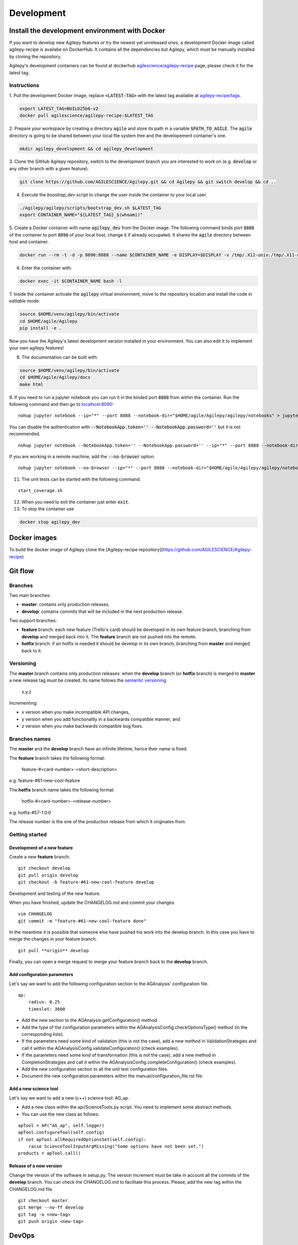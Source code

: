***********
Development
***********

Install the development environment with Docker
===============================================

If you want to develop new Agilepy features or try the newest yet unreleased ones,
a development Docker image called agilepy-recipe is availabe on DockerHub.
It contains all the dependencies but Agilepy, which must be manually installed by cloning the repository.

Agilepy's development containers can be found at dockerhub `agilescience/agilepy-recipe <https://hub.docker.com/repository/docker/agilescience/agilepy-recipe>`_ page,
please check it for the latest tag.

Instructions
------------

1. Pull the development Docker image, replace :code:`<LATEST-TAG>` with the
latest tag available at `agilepy-recipe/tags <https://hub.docker.com/r/agilescience/agilepy-recipe/tags>`_.

.. code-block::
    
    export LATEST_TAG=BUILD25b6-v2
    docker pull agilescience/agilepy-recipe:$LATEST_TAG

2. Prepare your workspace by creating a directory :code:`agile`
and store its path in a variable :code:`$PATH_TO_AGILE`.
The :code:`agile` directory is going to be shared between your local file system tree and the developement container's one.

.. code-block::

    mkdir agilepy_development && cd agilepy_development

3. Clone the GitHub Agilepy repository, switch to the development branch you are interested to work on
(e.g. :code:`develop` or any other branch with a given feature).

.. code-block::

    git clone https://github.com/AGILESCIENCE/Agilepy.git && cd Agilepy && git switch develop && cd ..

4. Execute the `boostrap_dev` script to change the user inside the container to your local user.

.. code-block::

    ./Agilepy/agilepy/scripts/bootstrap_dev.sh $LATEST_TAG
    export CONTAINER_NAME="${LATEST_TAG}_$(whoami)"

5. Create a Docker container with name :code:`agilepy_dev` from the Docker image.
The following command binds port :code:`8888` of the container to port :code:`8090` of your local host,
change it if already occupated.
It shares the :code:`agile` directory between host and container.

.. code-block::

    docker run --rm -t -d -p 8090:8888 --name $CONTAINER_NAME -e DISPLAY=$DISPLAY -v /tmp/.X11-unix:/tmp/.X11-unix:rw -v $(pwd):/home/flareadvocate/agile agilescience/agilepy-recipe:$CONTAINER_NAME


6. Enter the container with:

.. code-block::

    docker exec -it $CONTAINER_NAME bash -l

7. Inside the container activate the :code:`agilepy` virtual environment,
move to the repository location and install the code in *editable* mode:

.. code-block::

    source $HOME/venv/agilepy/bin/activate
    cd $HOME/agile/Agilepy
    pip install -e .

Now you have the Agilepy's latest development version installed in your environment.
You can also edit it to implement your own agilepy features!

8. The documentation can be built with:

.. code-block::

    source $HOME/venv/agilepy/bin/activate
    cd $HOME/agile/Agilepy/docs
    make html

9. If you need to run a jupyter notebook you can run it in the binded port :code:`8888` from within the container. 
Run the following command and then go to `localhost:8090 <http://localhost:8090>`_:

::

    nohup jupyter notebook --ip="*" --port 8888 --notebook-dir="$HOME/agile/Agilepy/agilepy/notebooks" > jupyter_notebook_start.log 2>&1 &

 
You can disable the authentication with :code:`--NotebookApp.token='' --NotebookApp.password=''` but it is not recommended.

::

    nohup jupyter notebook --NotebookApp.token='' --NotebookApp.password='' --ip="*" --port 8888 --notebook-dir="$HOME/agile/Agilepy/agilepy/notebooks" > jupyter_notebook_start.log 2>&1 &

If you are working in a remote machine, add the :code:`--no-browser` option.

::

    nohup jupyter notebook --no-browser --ip="*" --port 8888 --notebook-dir="$HOME/agile/Agilepy/agilepy/notebooks" > jupyter_notebook_start.log 2>&1 &

11. The unit tests can be started with the following command:

::

    start_coverage.sh


12. When you need to exit the container just enter :code:`exit`.


13. To stop the container use

.. code-block::

    docker stop agilepy_dev

Docker images
=============
To build the docker image of Agilepy clone the [Agilepy-recipe repository](https://github.com/AGILESCIENCE/Agilepy-recipe)

.. Anaconda
.. --------
.. ::
..     conda config --add channels conda-forge
..     conda config --add channels plotly
..     conda create -n agilepydev -c agilescience agiletools agilepy-dataset
..     conda activate agilepydev
..     git clone https://github.com/AGILESCIENCE/Agilepy.git
..     cd Agilepy && git checkout develop
..     conda env update -f environment.yml
..     python setup.py develop


Git flow
========


Branches
--------

Two main branches:

* **master**: contains only production releases.
* **develop**: contains commits that will be included in the next production release.

Two support branches:

* **feature** branch: each new feature (Trello's card) should be developed in its own feature branch, branching from **develop** and merged back into it. The **feature** branch are not pushed into the remote.
* **hotfix** branch: if an hotfix is needed it should be develop in its own branch, branching from **master** and merged back to it.

.. image:: static/gitflow.jpg
  :width: 600
  :alt: Git flow


Versioning
----------
The **master** branch contains only production releases: when the **develop** branch (or **hotfix** branch) is merged
to **master** a new release tag must be created. Its name follows the `semantic versioning <https://semver.org/>`_.

    x.y.z

Incrementing:

* x version when you make incompatible API changes,
* y version when you add functionality in a backwards compatible manner, and
* z version when you make backwards compatible bug fixes.


Branches names
--------------

The **master** and the **develop** branch have an infinite lifetime, hence their name is fixed.

The **feature** branch takes the following format:

    feature-#<card-number>-<short-description>

e.g. feature-#61-new-cool-feature

The **hotfix** branch name takes the following format:

    hotfix-#<card-number>-<release-number>

e.g. hotfix-#57-1.0.0


The release number is the one of the production release from which it originates from.

Getting started
---------------

Development of a new feature
^^^^^^^^^^^^^^^^^^^^^^^^^^^^

Create a new **feature** branch:
::

    git checkout develop 
    git pull origin develop
    git checkout -b feature-#61-new-cool-feature develop



Development and testing of the new feature.

When you have finished, update the CHANGELOG.md and commit your changes.

::

    vim CHANGELOG
    git commit -m "feature-#61-new-cool-feature done"

In the meantime it is possible that someone else have pushed his work into the develop branch. In this case
you have to merge the changes in your feature branch.

::

    git pull **origin** develop


Finally, you can open a merge request to merge your feature branch back to the **develop** branch.


Add configuration parameters
^^^^^^^^^^^^^^^^^^^^^^^^^^^^

Let's say we want to add the following configuration section to the AGAnalysis' configuration file.

::
    
    ap:
        radius: 0.25
        timeslot: 3600

* Add the new section to the AGAnalysis.getConfiguration() method.
* Add the type of the configuration parameters within the AGAnalysisConfig.checkOptionsType() method (in the corresponding lists).
* If the parameters need some kind of validation (this is not the case), add a new method in ValidationStrategies and call it within the AGAnalysisConfig.validateConfiguration() (check examples).
* If the parameters need some kind of transformation (this is not the case), add a new method in CompletionStrategies and call it within the AGAnalysisConfig.completeConfiguration() (check examples).
* Add the new configuration section to all the unit test configuration files. 
* Document the new configuration parameters within the manual/configuration_file.rst file. 

Add a new science tool
^^^^^^^^^^^^^^^^^^^^^^

Let's say we want to add a new (c++) science tool: AG_ap.

* Add a new class within the api/ScienceTools.py script. You need to implement some abstract methods.
* You can use the new class as follows: 

:: 

    apTool = AP("AG_ap", self.logger)
    apTool.configureTool(self.config)
    if not apTool.allRequiredOptionsSet(self.config):
        raise ScienceToolInputArgMissing("Some options have not been set.")
    products = apTool.call()



Release of a new version
^^^^^^^^^^^^^^^^^^^^^^^^

Change the version of the software in setup.py. The version increment must be take
in account all the commits of the **develop** branch. You can check the CHANGELOG.md
to facilitate this process. Please, add the new tag within the CHANGELOG.md file.

::

    git checkout master
    git merge --no-ff develop
    git tag -a <new-tag>
    git push origin <new-tag>


DevOps
======

A high level description of agilepy's devops is in the image below: 

.. image:: static/agilepy_devops.jpg
  :width: 1200
  :alt: Git flow

This scheme workflow produces three images:

* **base_image**: It's an image with all the dependencies except Agilepy python library, it's used for developing purposes only by developers. Base image is built after a new commit in agilepy-recipe repository.

* **latest code image**: It's the base_image with Agilepy's develop branch at latest commit, useful for using or testing agilepy's updates not officially released. This image is not supported nor stable and is built by dockerhub after github's testing pipelines are successful.

* **released image**: The base_image with Agilepy's release tag. By default the community shall be download this image. It's built when a new tag is created.

